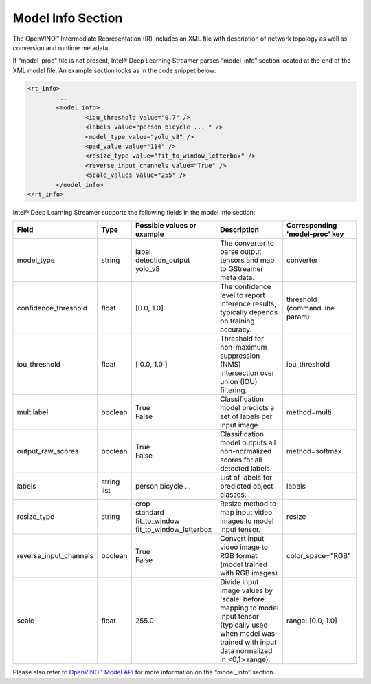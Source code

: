 Model Info Section
==================

The OpenVINO™ Intermediate Representation (IR) includes an XML file with
description of network topology as well as conversion and runtime metadata.

If “model_proc" file is not present, Intel® Deep Learning Streamer parses
“model_info” section located at the end of the XML model file.
An example section looks as in the code snippet below:

..  code:: xml

	<rt_info>
		...
		<model_info>
			<iou_threshold value="0.7" />
			<labels value="person bicycle ... " />
			<model_type value="yolo_v8" />
			<pad_value value="114" />
			<resize_type value="fit_to_window_letterbox" />
			<reverse_input_channels value="True" />
			<scale_values value="255" />
		</model_info>
	</rt_info>

Intel® Deep Learning Streamer supports the following fields in the model info section:
 
.. list-table::
   :header-rows: 1
   
   * - Field
     - Type
     - Possible values or example
     - Description
     - Corresponding 'model-proc' key
   * - model_type
     - string
     - | label
       | detection_output
       | yolo_v8
     - The converter to parse output tensors and map to GStreamer meta data.
     - converter
   * - confidence_threshold
     - float
     - [0.0, 1.0]
     - The confidence level to report inference results, typically depends on training accuracy.
     - threshold (command line param)
   * - iou_threshold
     - float
     - [ 0.0, 1.0 ]
     - Threshold for non-maximum suppression (NMS) intersection over union (IOU) filtering.
     - iou_threshold
   * - multilabel
     - boolean
     - | True
       | False
     - Classification model predicts a set of labels per input image.
     - method=multi     
   * - output_raw_scores
     - boolean
     - | True
       | False
     - Classification model outputs all non-normalized scores for all detected labels.
     - method=softmax
   * - labels
     - string list
     - person bicycle ...
     - List of labels for predicted object classes.
     - labels
   * - resize_type
     - string
     - | crop
       | standard
       | fit_to_window
       | fit_to_window_letterbox
     - Resize method to map input video images to model input tensor.
     - resize
   * - reverse_input_channels
     - boolean
     - | True
       | False
     - Convert input video image to RGB format (model trained with RGB images)
     - color_space="RGB"
   * - scale
     - float
     - 255.0
     - Divide input image values by 'scale' before mapping to model input tensor
       (typically used when model was trained with input data normalized in <0,1> range).
     - range: [0.0, 1.0]

Please also refer to `OpenVINO™ Model API <https://github.com/openvinotoolkit/model_api/blob/master/docs/source/guides/model-configuration.md>`__
for more information on the “model_info” section. 